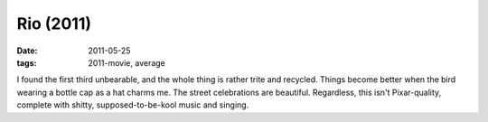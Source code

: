 Rio (2011)
==========

:date: 2011-05-25
:tags: 2011-movie, average



I found the first third unbearable, and the whole thing is rather trite
and recycled. Things become better when the bird wearing a bottle cap as
a hat charms me. The street celebrations are beautiful. Regardless, this
isn't Pixar-quality, complete with shitty, supposed-to-be-kool music and
singing.
